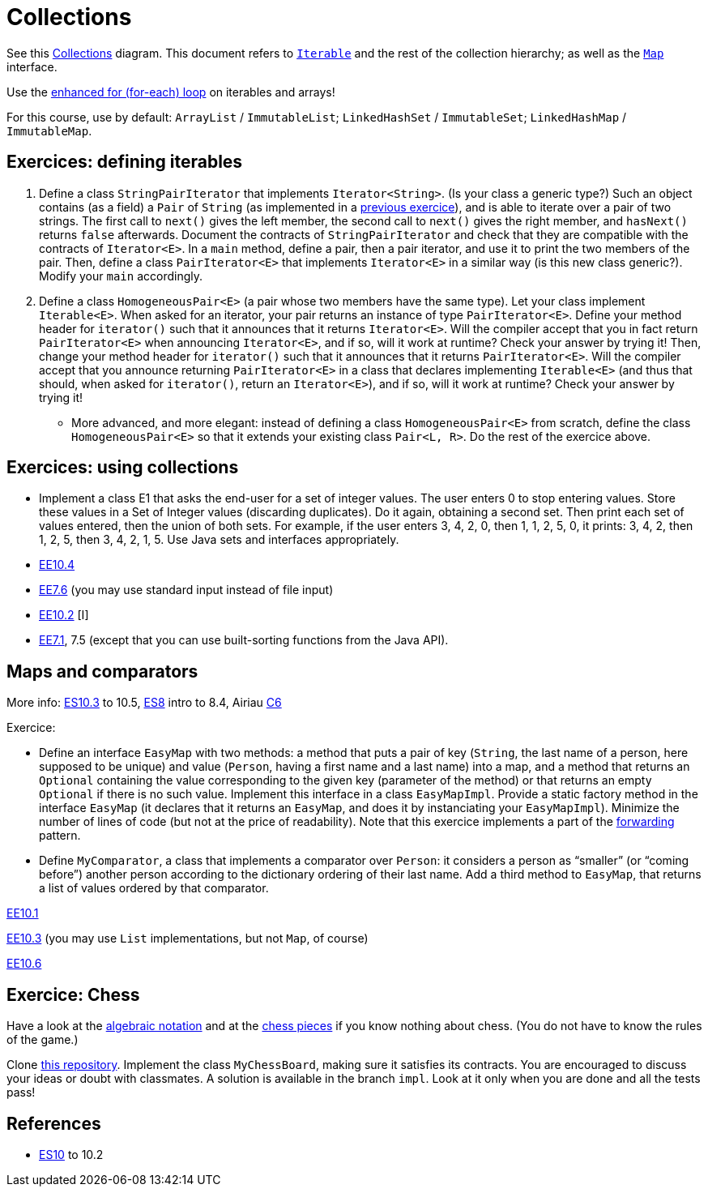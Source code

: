 = Collections

See this https://www.scientecheasy.com/2018/09/collection-hierarchy-in-java-collections-class.html/[Collections] diagram. This document refers to https://docs.oracle.com/en/java/javase/17/docs/api/java.base/java/lang/Iterable.html[`Iterable`] and the rest of the collection hierarchy; as well as the https://docs.oracle.com/en/java/javase/17/docs/api/java.base/java/util/Map.html[`Map`] interface.

Use the https://docs.oracle.com/javase/tutorial/java/nutsandbolts/for.html[enhanced for (for-each) loop] on iterables and arrays!

For this course, use by default: `ArrayList` / `ImmutableList`; `LinkedHashSet` / `ImmutableSet`; `LinkedHashMap` / `ImmutableMap`.

== Exercices: defining iterables

. Define a class `StringPairIterator` that implements `Iterator<String>`. (Is your class a generic type?) Such an object contains (as a field) a `Pair` of `String` (as implemented in a https://github.com/oliviercailloux/java-course/blob/main/Objects%20%26%20interfaces/README.adoc#exercice-generic-pair[previous exercice]), and is able to iterate over a pair of two strings. The first call to `next()` gives the left member, the second call to `next()` gives the right member, and `hasNext()` returns `false` afterwards. Document the contracts of `StringPairIterator` and check that they are compatible with the contracts of `Iterator<E>`. In a `main` method, define a pair, then a pair iterator, and use it to print the two members of the pair. Then, define a class `PairIterator<E>` that implements `Iterator<E>` in a similar way (is this new class generic?). Modify your `main` accordingly.

. Define a class `HomogeneousPair<E>` (a pair whose two members have the same type). Let your class implement `Iterable<E>`. When asked for an iterator, your pair returns an instance of type `PairIterator<E>`. Define your method header for `iterator()` such that it announces that it returns `Iterator<E>`. Will the compiler accept that you in fact return `PairIterator<E>` when announcing `Iterator<E>`, and if so, will it work at runtime? Check your answer by trying it! Then, change your method header for `iterator()` such that it announces that it returns `PairIterator<E>`. Will the compiler accept that you announce returning `PairIterator<E>` in a class that declares implementing `Iterable<E>` (and thus that should, when asked for `iterator()`, return an `Iterator<E>`), and if so, will it work at runtime? Check your answer by trying it!
* More advanced, and more elegant: instead of defining a class `HomogeneousPair<E>` from scratch, define the class `HomogeneousPair<E>` so that it extends your existing class `Pair<L, R>`. Do the rest of the exercice above.

== Exercices: using collections
* Implement a class E1 that asks the end-user for a set of integer values. The user enters 0 to stop entering values. Store these values in a Set of Integer values (discarding duplicates). Do it again, obtaining a second set. Then print each set of values entered, then the union of both sets. For example, if the user enters 3, 4, 2, 0, then 1, 1, 2, 5, 0, it prints: 3, 4, 2, then 1, 2, 5, then 3, 4, 2, 1, 5. Use Java sets and interfaces appropriately.
//interfaces with generics and collections
* https://math.hws.edu/javanotes/c10/exercises.html[EE10.4] 
// list of words
* https://math.hws.edu/javanotes/c7/exercises.html[EE7.6] (you may use standard input instead of file input)
// set (long)
* https://math.hws.edu/javanotes/c10/exercises.html[EE10.2] [I]
// read, sort a list
* https://math.hws.edu/javanotes/c7/exercises.html[EE7.1], 7.5 (except that you can use built-sorting functions from the Java API).

//** Correct E1
//.. découpé en sous-routines ?
//.. contrat général (Collection au lieu de LinkedList) ?
//.. noms complets de classes uniques ?
//.. structures appropriées ? (Set)
//.. réutilisation si on demande les nombres différemment ? (Lus depuis fichiers)
//.. nommage approprié ? (searchNumber renvoie boolean, non, devrait poser une question: isIn)
//.. documentation javadoc lorsque nécessaire ?
//.. utilisation adéquate des structures ? (ne pas rechercher un nombre dans une liste)
//.. conventions respectées ? (noms de variables et méthodes en camelCase, de classes en PascalCase, de packages en minuscules, …)
//.. méthodes d’instance (et pas statiques) ?
//.. pas de commentaires inutiles (tq auto-générés //TODO, @author vide, …)
//.. (micro) pas de comparaison à `true` (`if(isBig == true)`)
//.. vous arrivez à voir le résultat de votre code javadoc (exemple: `@param truc of type String` inutile)

== Maps and comparators
More info: https://math.hws.edu/eck/cs124/javanotes7/c10/[ES10.3] to 10.5, https://math.hws.edu/eck/cs124/javanotes7/c8/[ES8] intro to 8.4, Airiau https://www.lamsade.dauphine.fr/~airiau/Teaching/L3-Java/cours6.pdf[C6]

Exercice:

* Define an interface `EasyMap` with two methods: a method that puts a pair of key (`String`, the last name of a person, here supposed to be unique) and value (`Person`, having a first name and a last name) into a map, and a method that returns an `Optional` containing the value corresponding to the given key (parameter of the method) or that returns an empty `Optional` if there is no such value. Implement this interface in a class `EasyMapImpl`. Provide a static factory method in the interface `EasyMap` (it declares that it returns an `EasyMap`, and does it by instanciating your `EasyMapImpl`). Minimize the number of lines of code (but not at the price of readability). Note that this exercice implements a part of the https://en.wikipedia.org/wiki/Forwarding_(object-oriented_programming)[forwarding] pattern.
* Define `MyComparator`, a class that implements a comparator over `Person`: it considers a person as “smaller” (or “coming before”) another person according to the dictionary ordering of their last name. Add a third method to `EasyMap`, that returns a list of values ordered by that comparator.

//maps
https://math.hws.edu/javanotes/c10/exercises.html[EE10.1]

// implement a hashmap with a list of lists
https://math.hws.edu/javanotes/c10/exercises.html[EE10.3] (you may use `List` implementations, but not `Map`, of course)

// TreeMap<String, TreeSet<Integer>>  concordance
https://math.hws.edu/javanotes/c10/exercises.html[EE10.6]

== Exercice: Chess
Have a look at the https://en.wikipedia.org/wiki/Algebraic_notation_(chess)[algebraic notation] and at the https://en.wikipedia.org/wiki/Chess_piece[chess pieces] if you know nothing about chess. (You do not have to know the rules of the game.)

Clone https://github.com/oliviercailloux/sample-chess/[this repository]. Implement the class `MyChessBoard`, making sure it satisfies its contracts. You are encouraged to discuss your ideas or doubt with classmates. A solution is available in the branch `impl`. Look at it only when you are done and all the tests pass!

== References
* https://math.hws.edu/javanotes/contents-with-subsections.html[ES10] to 10.2

